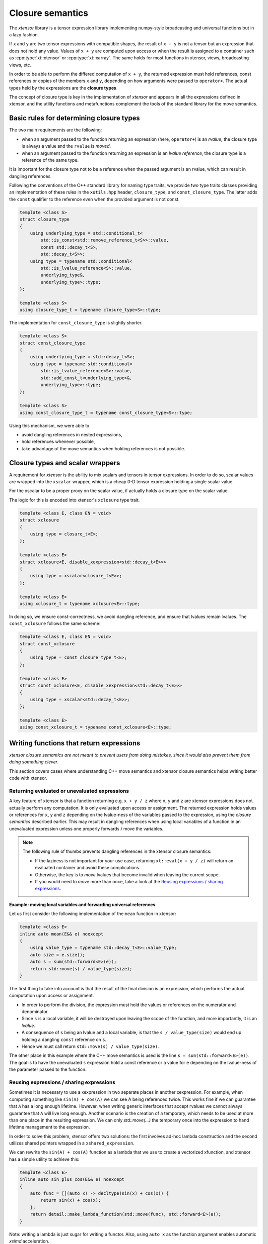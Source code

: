 .. Copyright (c) 2016, Johan Mabille, Sylvain Corlay and Wolf Vollprecht

   Distributed under the terms of the BSD 3-Clause License.

   The full license is in the file LICENSE, distributed with this software.

.. _closure-semantics-label:

Closure semantics
=================

The *xtensor* library is a tensor expression library implementing numpy-style broadcasting and universal functions but in a lazy fashion.

If ``x`` and ``y`` are two tensor expressions with compatible shapes, the result of ``x + y`` is not a tensor but an expression that does
not hold any value. Values of ``x + y`` are computed upon access or when the result is assigned to a container such as :cpp:type:`xt::xtensor` or
:cpp:type:`xt::xarray`. The same holds for most functions in xtensor, views, broadcasting views, etc.

In order to be able to perform the differed computation of ``x + y``, the returned expression must hold references, const references or
copies of the members ``x`` and ``y``, depending on how arguments were passed to ``operator+``. The actual types held by the expressions
are the **closure types**.

The concept of closure type is key in the implementation of *xtensor* and appears in all the expressions defined in xtensor, and the utility functions and metafunctions complement the tools of the standard library for the move semantics.

Basic rules for determining closure types
-----------------------------------------

The two main requirements are the following:

- when an argument passed to the function returning an expression (here, ``operator+``) is an *rvalue*, the closure type is always a value and the ``rvalue`` is *moved*.
- when an argument passed to the function returning an expression is an *lvalue reference*, the closure type is a reference of the same type.

It is important for the closure type not to be a reference when the passed argument is an rvalue, which can result in dangling references.

Following the conventions of the C++ standard library for naming type traits, we provide two type traits classes providing an implementation of these rules
in the ``xutils.hpp`` header, ``closure_type``, and ``const_closure_type``. The latter adds the ``const`` qualifier to the reference even when the provided argument is not const.

.. code:: cpp

    template <class S>
    struct closure_type
    {
        using underlying_type = std::conditional_t<
            std::is_const<std::remove_reference_t<S>>::value,
            const std::decay_t<S>,
            std::decay_t<S>>;
        using type = typename std::conditional<
            std::is_lvalue_reference<S>::value,
            underlying_type&,
            underlying_type>::type;
    };

    template <class S>
    using closure_type_t = typename closure_type<S>::type;

The implementation for ``const_closure_type`` is slightly shorter.

.. code:: cpp

    template <class S>
    struct const_closure_type
    {
        using underlying_type = std::decay_t<S>;
        using type = typename std::conditional<
            std::is_lvalue_reference<S>::value,
            std::add_const_t<underlying_type>&,
            underlying_type>::type;
    };

    template <class S>
    using const_closure_type_t = typename const_closure_type<S>::type;

Using this mechanism, we were able to

- avoid dangling references in nested expressions,
- hold references whenever possible,
- take advantage of the move semantics when holding references is not possible.

Closure types and scalar wrappers
---------------------------------

A requirement for *xtensor* is the ability to mix scalars and tensors in tensor expressions. In order to do so,
scalar values are wrapped into the ``xscalar`` wrapper, which is a cheap 0-D tensor expression holding a single
scalar value.

For the xscalar to be a proper proxy on the scalar value, if actually holds a closure type on the scalar value.

The logic for this is encoded into xtensor's ``xclosure`` type trait.

.. code:: cpp

    template <class E, class EN = void>
    struct xclosure
    {
        using type = closure_t<E>;
    };

    template <class E>
    struct xclosure<E, disable_xexpression<std::decay_t<E>>>
    {
        using type = xscalar<closure_t<E>>;
    };

    template <class E>
    using xclosure_t = typename xclosure<E>::type;

In doing so, we ensure const-correctness, we avoid dangling reference, and ensure that lvalues remain lvalues.
The ``const_xclosure`` follows the same scheme:

.. code:: cpp

    template <class E, class EN = void>
    struct const_xclosure
    {
        using type = const_closure_type_t<E>;
    };

    template <class E>
    struct const_xclosure<E, disable_xexpression<std::decay_t<E>>>
    {
        using type = xscalar<std::decay_t<E>>;
    };

    template <class E>
    using const_xclosure_t = typename const_xclosure<E>::type;

Writing functions that return expressions
-----------------------------------------

*xtensor closure semantics are not meant to prevent users from doing mistakes, since it would also prevent them from doing something clever*.

This section covers cases where understanding C++ move semantics and xtensor closure semantics helps writing better code with xtensor.

Returning evaluated or unevaluated expressions
~~~~~~~~~~~~~~~~~~~~~~~~~~~~~~~~~~~~~~~~~~~~~~

A key feature of xtensor is that a function returning e.g. ``x + y / z`` where ``x``, ``y`` and ``z`` are xtensor expressions does not actually perform any
computation. It is only evaluated upon access or assignment. The returned expression holds values or references for ``x``, ``y`` and ``z`` depending on the
lvalue-ness of the variables passed to the expression, using the *closure semantics* described earlier. This may result in dangling references when using
local variables of a function in an unevaluated expression unless one properly forwards / move the variables.

.. note::

   The following rule of thumbs prevents dangling references in the xtensor closure semantics:

   - If the laziness is not important for your use case, returning ``xt::eval(x + y / z)`` will return an evaluated container and avoid these complications.
   - Otherwise, the key is to *move* lvalues that become invalid when leaving the current scope.
   - If you would need to *move* more than once, take a look at the `Reusing expressions / sharing expressions`_.

**Example: moving local variables and forwarding universal references**

Let us first consider the following implementation of the ``mean`` function in xtensor:

.. raw:: html

    <style>
    .rst-content .admonition-title {
        display: none;
    }
    </style>

.. code:: cpp

    template <class E>
    inline auto mean(E&& e) noexcept
    {
        using value_type = typename std::decay_t<E>::value_type;
        auto size = e.size();
        auto s = sum(std::forward<E>(e));
        return std::move(s) / value_type(size);
    }

The first thing to take into account is that the result of the final division is an expression, which performs the actual computation
upon access or assignment.

- In order to perform the division, the expression must hold the values or references on the numerator and denominator.
- Since ``s`` is a local variable, it will be destroyed upon leaving the scope of the function, and more importantly, it is an *lvalue*.
- A consequence of ``s`` being an lvalue and a local variable, is that the ``s / value_type(size)`` would end up holding a dangling ``const`` reference on ``s``.
- Hence we must call return ``std::move(s) / value_type(size)``.

The other place in this example where the C++ move semantics is used is the line ``s = sum(std::forward<E>(e))``. The goal is to have the unevaluated ``s`` expression
hold a const reference or a value for ``e`` depending on the lvalue-ness of the parameter passed to the function.


Reusing expressions / sharing expressions
~~~~~~~~~~~~~~~~~~~~~~~~~~~~~~~~~~~~~~~~~

Sometimes it is necessary to use a xexpression in two separate places in another xexpression. For example, when computing
something like ``sin(A) + cos(A)`` we can see A being referenced twice. This works fine if we can guarantee that ``A`` has a
long enough lifetime. However, when writing generic interfaces that accept rvalues we cannot always guarantee that ``A`` will
live long enough.
Another scenario is the creation of a temporary, which needs to be used at more than one place in the resulting expression.
We can only `std::move(...)` the temporary once into the expression to hand lifetime management to the expression.

In order to solve this problem, xtensor offers two solutions: the first involves ad-hoc lambda construction and the second utilizes
shared pointers wrapped in a ``xshared_expression``.

We can rewrite the ``sin(A) + cos(A)`` function as a lambda that we use to create a vectorized xfunction, and xtensor has a simple
utility to achieve this:

.. code:: cpp

    template <class E>
    inline auto sin_plus_cos(E&& e) noexcept
    {
        auto func = [](auto x) -> decltype(sin(x) + cos(x)) {
            return sin(x) + cos(x);
        };
        return detail::make_lambda_function(std::move(func), std::forward<E>(e));
    }

Note: writing a lambda is just sugar for writing a functor.
Also, using ``auto x`` as the function argument enables automatic *xsimd* acceleration.

As the data flow through the lambda is entirely transparent to the compiler, using this construct
is generally faster than using ``xshared_expressions``. The usage of ``xshared_expression`` also
requires the creation of a ``shared_ptr`` which dynamically allocates some memory and is therefore slow(ish).
But under certain circumstances it might be required, e.g. to implement a fully lazy average:

.. code:: cpp

    template <class E, class W>
    inline auto average(E&& e, W&& weights, std::ptrdiff_t axis) noexcept
    {
        auto shared_weights = xt::make_xshared(std::move(weights));
        auto expr = xt::sum(e * shared_weights , {axis}) / xt::sum(shared_weights);
        // the following line prints how often shared_weights is used
        std::cout << shared_weights.use_count() << std::endl; // ==> 4
        return expr;
    }

We can see that, before returning from the function, four copies of ``shared_weights``
exist: two in the two ``xt::sum`` functions, and one is the temporary. The last one lies
in ``weights`` itself, it is a technical requirement for the ``share`` syntax. After
returning from the function, only two copies of the ``xshared_expression`` will exist.
As discussed before, ``xt::make_xshared`` has the same overhead as creating a ``std::shared_ptr``
which is used internally by the shared expression.

Another syntax can be used if you don't want to have a temporary variable for the shared
expression:

.. code:: cpp

    template <class E, class W>
    inline auto average(E&& e, W&& weights, std::ptrdiff_t axis) noexcept
    {
        auto expr = xt::sum(e * xt::share(weights) , {axis}) / xt::sum(xt::share(weights));
        // the following line prints how often shared_weights is used
        std::cout << shared_weights.use_count() << std::endl; // ==> 3
        return expr;
    }

In that case only three copies of the shared weights exist. Notice that contrary to
``make_xshare``, ``share`` also accepts lvalues; this is to avoid the required ``std::move``,
however ``share`` will turn its argument into an rvalue and will move it into the shared
expression. Thus ``share`` invalidates its argument, and the only thing that can be done
with an expression upon which ``share`` has been called is another call to ``share``. Therefore
``share`` should be called on rvalue references or temporary expressions only.
